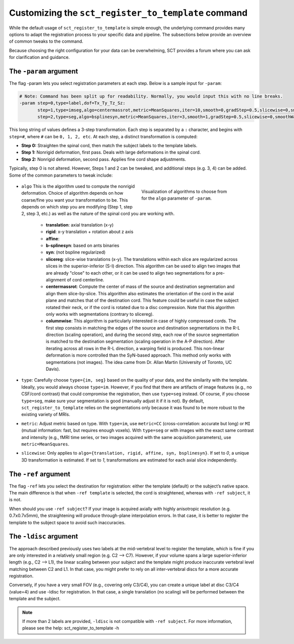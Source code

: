 .. _customizing-registration-section:

Customizing the ``sct_register_to_template`` command
####################################################

While the default usage of ``sct_register_to_template`` is simple enough, the underlying command provides many options to adapt the registration process to your specific data and pipeline. The subsections below provide an overview of common tweaks to the command.

Because choosing the right configuration for your data can be overwhelming, SCT provides a forum where you can ask for clarification and guidance.

The ``-param`` argument
***********************

The flag -param lets you select registration parameters at each step. Below is a sample input for ``-param``:

.. code-block::

   # Note: Command has been split up for readability. Normally, you would input this with no line breaks.
   -param step=0,type=label,dof=Tx_Ty_Tz_Sz:
          step=1,type=imseg,algo=centermassrot,metric=MeanSquares,iter=10,smooth=0,gradStep=0.5,slicewise=0,smoothWarpXY=2,pca_eigenratio_th=1.6:
          step=2,type=seg,algo=bsplinesyn,metric=MeanSquares,iter=3,smooth=1,gradStep=0.5,slicewise=0,smoothWarpXY=2,pca_eigenratio_th=1.6

This long string of values defines a 3-step transformation. Each step is separated by a ``:`` character, and begins with ``step=#``, where ``#`` can be ``0, 1, 2, etc``. At each step, a distinct transformation is computed:

* **Step 0:** Straighten the spinal cord, then match the subject labels to the template labels.
* **Step 1:** Nonrigid deformation, first pass. Deals with large deformations in the spinal cord.
* **Step 2:** Nonrigid deformation, second pass. Applies fine cord shape adjustments.

Typically, step 0 is not altered. However, Steps 1 and 2 can be tweaked, and additional steps (e.g. 3, 4) can be added. Some of the common parameters to tweak include:

   .. figure:: https://raw.githubusercontent.com/spinalcordtoolbox/doc-figures/master/registration_to_template/sct_register_to_template-param-algo.png
      :align: right
      :figwidth: 40%

      Visualization of algorithms to choose from for the ``algo`` parameter of ``-param``.

* ``algo`` This is the algorithm used to compute the nonrigid deformation. Choice of algorithm depends on how coarse/fine you want your transformation to be. This depends on which step you are modifying (Step 1, step 2, step 3, etc.) as well as the nature of the spinal cord you are working with.

   - **translation**: axial translation (x-y)
   - **rigid**: x-y translation + rotation about z axis
   - **affine**:
   - **b-splinesyn**: based on ants binaries
   - **syn**: (not bspline regularized)
   - **slicereg**: slice-wise translations (x-y). The translations within each slice are regularized across slices in the superior-inferior (S-I) direction. This algorithm can be used to align two images that are already "close" to each other, or it can be used to align two segmentations for a pre-alignment of cord centerline.
   - **centermassrot**: Compute the center of mass of the source and destination segmentation and align them slice-by-slice. This algorithm also estimates the orientation of the cord in the axial plane and matches that of the destination cord. This feature could be useful in case the subject rotated their neck, or if the cord is rotated due to a disc compression. Note that this algorithm only works with segmentations (contrary to slicereg).
   - **columnwise**: This algorithm is particularly interested in case of highly compressed cords. The first step consists in matching the edges of the source and destination segmentations in the R-L direction (scaling operation), and during the second step, each row of the source segmentation is matched to the destination segmentation (scaling operation in the A-P direction). After iterating across all rows in the R-L direction, a warping field is produced. This non-linear deformation is more controlled than the SyN-based approach. This method only works with segmentations (not images). The idea came from Dr. Allan Martin (University of Toronto, UC Davis).

* ``type``: Carefully choose ``type={im, seg}`` based on the quality of your data, and the similarity with the template. Ideally, you would always choose ``type=im``. However, if you find that there are artifacts of image features (e.g., no CSF/cord contrast) that could compromise the registration, then use ``type=seg`` instead. Of course, if you choose ``type=seg``, make sure your segmentation is good (manually adjust it if it is not). By default, ``sct_register_to_template`` relies on the segmentations only because it was found to be more robust to the existing variety of MRIs.
* ``metric``: Adjust metric based on type. With ``type=im``, use ``metric=CC`` (cross-correlation: accurate but long) or ``MI`` (mutual information: fast, but requires enough voxels). With ``type=seg`` or with images with the exact same contrast and intensity (e.g., fMRI time series, or two images acquired with the same acquisition parameters), use ``metric=MeanSquares``.
* ``slicewise``: Only applies to ``algo={translation, rigid, affine, syn, bsplinesyn}``. If set to `0`, a unique 3D transformation is estimated. If set to `1`, transformations are estimated for each axial slice independently.

The ``-ref`` argument
*********************

The flag ``-ref`` lets you select the destination for registration: either the template (default) or the subject’s native space. The main difference is that when ``-ref template`` is selected,
the cord is straightened, whereas with ``-ref subject``, it is not.

When should you use ``-ref subject``? If your image is acquired axially with highly anisotropic resolution (e.g. 0.7x0.7x5mm), the straightening will produce through-plane interpolation errors. In that case, it is better to register the template to the subject space to avoid such inaccuracies.

The ``-ldisc`` argument
***********************

The approach described previously uses two labels at the mid-vertebral level to register the template, which is fine if you are only interested in a relatively small region (e.g. C2 —> C7). However, if your volume spans a large superior-inferior length (e.g., C2 —> L1), the linear scaling between your subject and the template might produce inaccurate vertebral level matching between C2 and L1. In that case, you might prefer to rely on all inter-vertebral discs for a more accurate registration.

Conversely, if you have a very small FOV (e.g., covering only C3/C4), you can create a unique label at disc C3/C4 (value=4) and use -ldisc for registration. In that case, a single translation (no scaling) will be performed between the template and the subject.

.. note::
   If more than 2 labels are provided, ``-ldisc`` is not compatible with ``-ref subject``. For more information, please see the help: sct_register_to_template -h